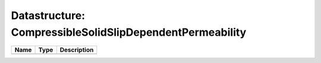 Datastructure: CompressibleSolidSlipDependentPermeability
=========================================================

==== ==== ============================ 
Name Type Description                  
==== ==== ============================ 
          (no documentation available) 
==== ==== ============================ 


